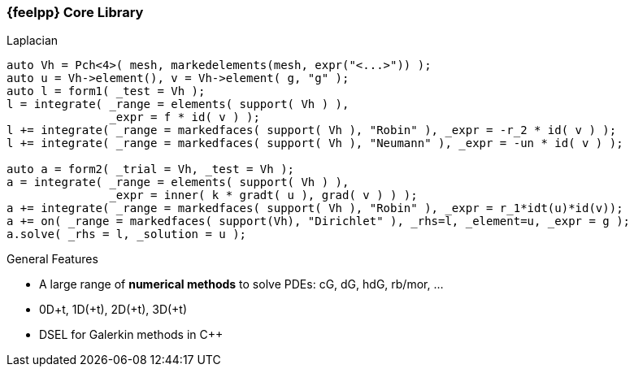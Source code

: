 [.lightbg,background-image="Figures/feelpp/Gallery-feelpp-600x600.jpg",background-opacity="0.7"]
=== {feelpp} Core Library


[.col2]
--
//image:Figures/feelpp/Gallery-feelpp-600x600.jpg[rounded,height=200]

.Laplacian
[source.xx-small,cpp]
----
auto Vh = Pch<4>( mesh, markedelements(mesh, expr("<...>")) );
auto u = Vh->element(), v = Vh->element( g, "g" );
auto l = form1( _test = Vh );
l = integrate( _range = elements( support( Vh ) ),
               _expr = f * id( v ) );
l += integrate( _range = markedfaces( support( Vh ), "Robin" ), _expr = -r_2 * id( v ) );
l += integrate( _range = markedfaces( support( Vh ), "Neumann" ), _expr = -un * id( v ) );

auto a = form2( _trial = Vh, _test = Vh );
a = integrate( _range = elements( support( Vh ) ),
               _expr = inner( k * gradt( u ), grad( v ) ) );
a += integrate( _range = markedfaces( support( Vh ), "Robin" ), _expr = r_1*idt(u)*id(v));
a += on( _range = markedfaces( support(Vh), "Dirichlet" ), _rhs=l, _element=u, _expr = g );
a.solve( _rhs = l, _solution = u );
----
--
[.col2.small,center]
--
.General Features
* A large range of **numerical methods** to solve PDEs: cG, dG, hdG, rb/mor, ... 
* 0D+t, 1D(+t), 2D(+t), 3D(+t)
* DSEL for Galerkin methods in {cpp} 
--

